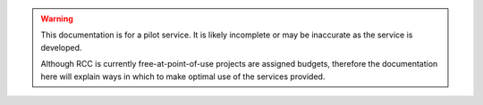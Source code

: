 .. |br| raw:: html

    <br/>

.. |hide-external-link-icons| raw:: html

    <style>
    .rst-content.style-external-links a.reference.external::after {visibility:hidden;}
    </style>

.. role:: underline-bold
    :class: underline-bold

.. warning:: 

    This documentation is for a pilot service. 
    It is likely incomplete or may be inaccurate as the service is developed.

    Although RCC is currently free-at-point-of-use projects are assigned budgets,
    therefore the documentation here will explain ways in which to make optimal use of the services provided.
